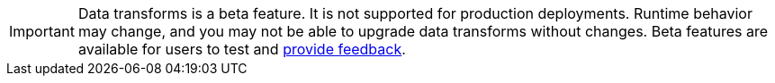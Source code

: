 IMPORTANT: Data transforms is a beta feature. It is not supported for production deployments. Runtime behavior may change, and you may not be able to upgrade data transforms without changes. Beta features are available for users to test and https://redpandacommunity.slack.com/[provide feedback]. 